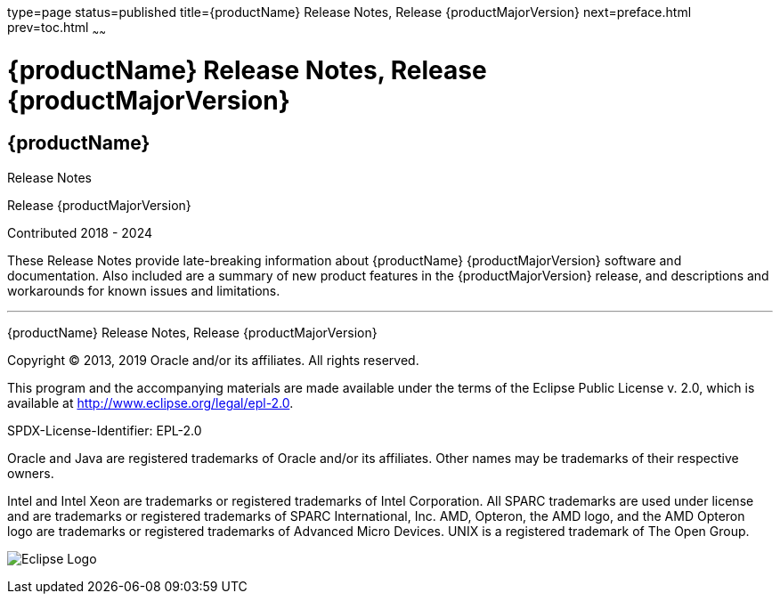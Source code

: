 type=page
status=published
title={productName} Release Notes, Release {productMajorVersion}
next=preface.html
prev=toc.html
~~~~~~

= {productName} Release Notes, Release {productMajorVersion}

[[eclipse-glassfish-server]]
== {productName}

Release Notes

Release {productMajorVersion}

Contributed 2018 - 2024

These Release Notes provide late-breaking information about {productName} {productMajorVersion}
software and documentation. Also included are a summary of
new product features in the {productMajorVersion} release, and descriptions and
workarounds for known issues and limitations.

[[sthref1]]

'''''

{productName} Release Notes, Release {productMajorVersion}

Copyright © 2013, 2019 Oracle and/or its affiliates. All rights reserved.

This program and the accompanying materials are made available under the
terms of the Eclipse Public License v. 2.0, which is available at
http://www.eclipse.org/legal/epl-2.0.

SPDX-License-Identifier: EPL-2.0

Oracle and Java are registered trademarks of Oracle and/or its
affiliates. Other names may be trademarks of their respective owners.

Intel and Intel Xeon are trademarks or registered trademarks of Intel
Corporation. All SPARC trademarks are used under license and are
trademarks or registered trademarks of SPARC International, Inc. AMD,
Opteron, the AMD logo, and the AMD Opteron logo are trademarks or
registered trademarks of Advanced Micro Devices. UNIX is a registered
trademark of The Open Group.

image:img/eclipse_foundation_logo_tiny.png["Eclipse Logo"]
